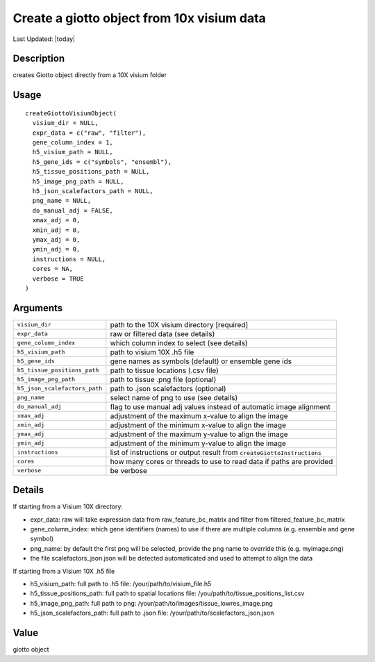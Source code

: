 Create a giotto object from 10x visium data
-------------------------------------------

.. link-button:: https://github.com/drieslab/Giotto/tree/suite/R/giotto.R#L2159
		:type: url
		:text: View Source Code
		:classes: btn-outline-primary btn-block

Last Updated: |today|

Description
~~~~~~~~~~~

creates Giotto object directly from a 10X visium folder

Usage
~~~~~

::

   createGiottoVisiumObject(
     visium_dir = NULL,
     expr_data = c("raw", "filter"),
     gene_column_index = 1,
     h5_visium_path = NULL,
     h5_gene_ids = c("symbols", "ensembl"),
     h5_tissue_positions_path = NULL,
     h5_image_png_path = NULL,
     h5_json_scalefactors_path = NULL,
     png_name = NULL,
     do_manual_adj = FALSE,
     xmax_adj = 0,
     xmin_adj = 0,
     ymax_adj = 0,
     ymin_adj = 0,
     instructions = NULL,
     cores = NA,
     verbose = TRUE
   )

Arguments
~~~~~~~~~

+-----------------------------------+-----------------------------------+
| ``visium_dir``                    | path to the 10X visium directory  |
|                                   | [required]                        |
+-----------------------------------+-----------------------------------+
| ``expr_data``                     | raw or filtered data (see         |
|                                   | details)                          |
+-----------------------------------+-----------------------------------+
| ``gene_column_index``             | which column index to select (see |
|                                   | details)                          |
+-----------------------------------+-----------------------------------+
| ``h5_visium_path``                | path to visium 10X .h5 file       |
+-----------------------------------+-----------------------------------+
| ``h5_gene_ids``                   | gene names as symbols (default)   |
|                                   | or ensemble gene ids              |
+-----------------------------------+-----------------------------------+
| ``h5_tissue_positions_path``      | path to tissue locations (.csv    |
|                                   | file)                             |
+-----------------------------------+-----------------------------------+
| ``h5_image_png_path``             | path to tissue .png file          |
|                                   | (optional)                        |
+-----------------------------------+-----------------------------------+
| ``h5_json_scalefactors_path``     | path to .json scalefactors        |
|                                   | (optional)                        |
+-----------------------------------+-----------------------------------+
| ``png_name``                      | select name of png to use (see    |
|                                   | details)                          |
+-----------------------------------+-----------------------------------+
| ``do_manual_adj``                 | flag to use manual adj values     |
|                                   | instead of automatic image        |
|                                   | alignment                         |
+-----------------------------------+-----------------------------------+
| ``xmax_adj``                      | adjustment of the maximum x-value |
|                                   | to align the image                |
+-----------------------------------+-----------------------------------+
| ``xmin_adj``                      | adjustment of the minimum x-value |
|                                   | to align the image                |
+-----------------------------------+-----------------------------------+
| ``ymax_adj``                      | adjustment of the maximum y-value |
|                                   | to align the image                |
+-----------------------------------+-----------------------------------+
| ``ymin_adj``                      | adjustment of the minimum y-value |
|                                   | to align the image                |
+-----------------------------------+-----------------------------------+
| ``instructions``                  | list of instructions or output    |
|                                   | result from                       |
|                                   | ``createGiottoInstructions``      |
+-----------------------------------+-----------------------------------+
| ``cores``                         | how many cores or threads to use  |
|                                   | to read data if paths are         |
|                                   | provided                          |
+-----------------------------------+-----------------------------------+
| ``verbose``                       | be verbose                        |
+-----------------------------------+-----------------------------------+

Details
~~~~~~~

If starting from a Visium 10X directory:

-  expr_data: raw will take expression data from raw_feature_bc_matrix
   and filter from filtered_feature_bc_matrix

-  gene_column_index: which gene identifiers (names) to use if there are
   multiple columns (e.g. ensemble and gene symbol)

-  png_name: by default the first png will be selected, provide the png
   name to override this (e.g. myimage.png)

-  the file scalefactors_json.json will be detected automaticated and
   used to attempt to align the data

If starting from a Visium 10X .h5 file

-  h5_visium_path: full path to .h5 file: /your/path/to/visium_file.h5

-  h5_tissue_positions_path: full path to spatial locations file:
   /you/path/to/tissue_positions_list.csv

-  h5_image_png_path: full path to png:
   /your/path/to/images/tissue_lowres_image.png

-  h5_json_scalefactors_path: full path to .json file:
   /your/path/to/scalefactors_json.json

Value
~~~~~

giotto object
